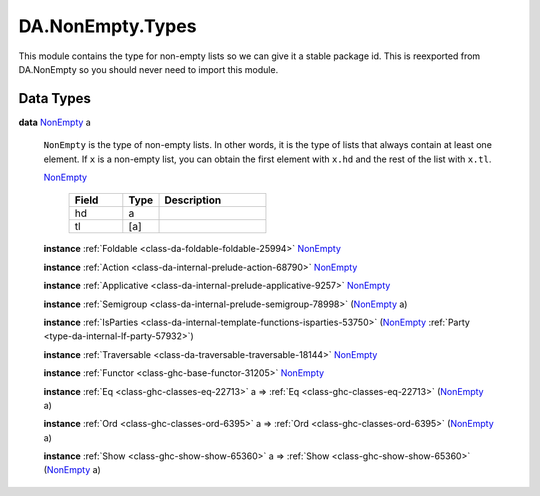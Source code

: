 .. Copyright (c) 2022 Digital Asset (Switzerland) GmbH and/or its affiliates. All rights reserved.
.. SPDX-License-Identifier: Apache-2.0

.. _module-da-nonempty-types-38464:

DA.NonEmpty.Types
=================

This module contains the type for non\-empty lists so we can give it a stable package id\.
This is reexported from DA\.NonEmpty so you should never need to import this module\.

Data Types
----------

.. _type-da-nonempty-types-nonempty-16010:

**data** `NonEmpty <type-da-nonempty-types-nonempty-16010_>`_ a

  ``NonEmpty`` is the type of non\-empty lists\. In other words, it is the type of lists
  that always contain at least one element\. If ``x`` is a non\-empty list, you can obtain
  the first element with ``x.hd`` and the rest of the list with ``x.tl``\.

  .. _constr-da-nonempty-types-nonempty-68983:

  `NonEmpty <constr-da-nonempty-types-nonempty-68983_>`_

    .. list-table::
       :widths: 15 10 30
       :header-rows: 1

       * - Field
         - Type
         - Description
       * - hd
         - a
         -
       * - tl
         - \[a\]
         -

  **instance** :ref:`Foldable <class-da-foldable-foldable-25994>` `NonEmpty <type-da-nonempty-types-nonempty-16010_>`_

  **instance** :ref:`Action <class-da-internal-prelude-action-68790>` `NonEmpty <type-da-nonempty-types-nonempty-16010_>`_

  **instance** :ref:`Applicative <class-da-internal-prelude-applicative-9257>` `NonEmpty <type-da-nonempty-types-nonempty-16010_>`_

  **instance** :ref:`Semigroup <class-da-internal-prelude-semigroup-78998>` (`NonEmpty <type-da-nonempty-types-nonempty-16010_>`_ a)

  **instance** :ref:`IsParties <class-da-internal-template-functions-isparties-53750>` (`NonEmpty <type-da-nonempty-types-nonempty-16010_>`_ :ref:`Party <type-da-internal-lf-party-57932>`)

  **instance** :ref:`Traversable <class-da-traversable-traversable-18144>` `NonEmpty <type-da-nonempty-types-nonempty-16010_>`_

  **instance** :ref:`Functor <class-ghc-base-functor-31205>` `NonEmpty <type-da-nonempty-types-nonempty-16010_>`_

  **instance** :ref:`Eq <class-ghc-classes-eq-22713>` a \=\> :ref:`Eq <class-ghc-classes-eq-22713>` (`NonEmpty <type-da-nonempty-types-nonempty-16010_>`_ a)

  **instance** :ref:`Ord <class-ghc-classes-ord-6395>` a \=\> :ref:`Ord <class-ghc-classes-ord-6395>` (`NonEmpty <type-da-nonempty-types-nonempty-16010_>`_ a)

  **instance** :ref:`Show <class-ghc-show-show-65360>` a \=\> :ref:`Show <class-ghc-show-show-65360>` (`NonEmpty <type-da-nonempty-types-nonempty-16010_>`_ a)
